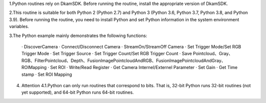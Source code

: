 1.Python routines rely on DkamSDK.
Before running the routine, install the appropriate version of DkamSDK.

2.This routine is suitable for both Python 2 (Python 2.7) and Python 3 (Python 3.6, Python 3.7, Python 3.8, and Python 3.9). 
Before running the routine, you need to install Python and set Python information in the system environment variables.

3.The Python example mainly demonstrates the following functions:

   · DiscoverCamera
   · Connect/Disconnect Camera
   · StreamOn/StreamOff Camera
   · Set Trigger Mode/Set RGB Trigger Mode
   · Set Trigger Source
   · Set Trigger Count/Set RGB Trigger Count
   · Save Pointcloud、Gray、RGB、FilterPointcloud、Depth、FusionImagePointcloudAndRGB、FusionImagePointcloudAndGray、ROIMapping
   · Set ROI
   · Write/Read Register
   · Get Camera Internel/Externel Parameter
   · Set Gain
   · Get Time stamp
   · Set ROI Mapping

4. Attention
   4.1.Python can only run routines that correspond to bits. That is, 32-bit Python runs 32-bit routines (not yet supported), and 64-bit Python runs 64-bit routines.



